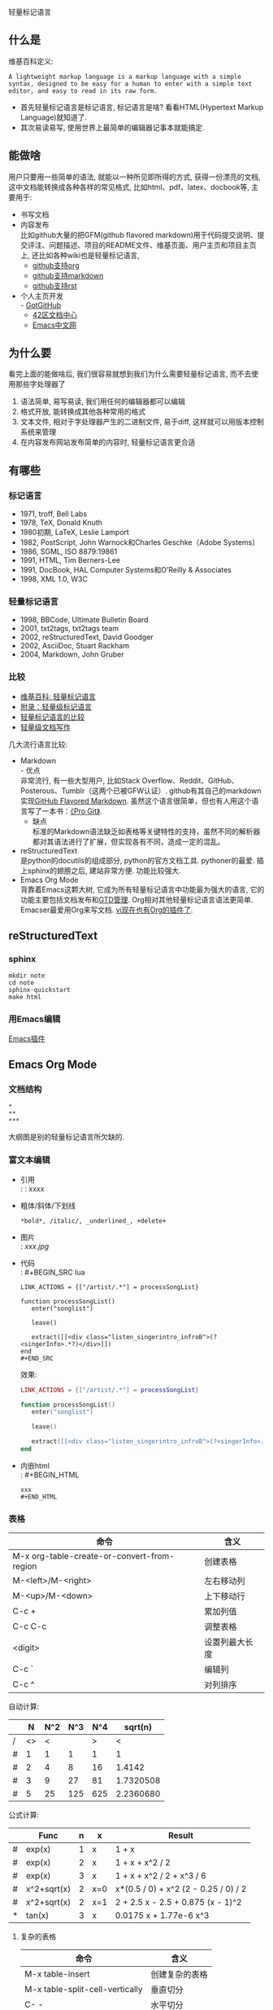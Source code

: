 # -*- org -*-

# Time-stamp: <2012-08-15 15:41:15 Wednesday by ahei>

#+OPTIONS: ^:nil author:nil timestamp:nil creator:nil
#+INFOJS_OPT: view:info toc:nil

轻量标记语言

** 什么是
   维基百科定义:
   : A lightweight markup language is a markup language with a simple syntax, designed to be easy for a human to enter with a simple text editor, and easy to read in its raw form.
   - 首先轻量标记语言是标记语言, 标记语言是啥? 看看HTML(Hypertext Markup Language)就知道了.
   - 其次易读易写, 使用世界上最简单的编辑器记事本就能搞定.

** 能做啥
   用户只要用一些简单的语法, 就能以一种所见即所得的方式, 获得一份漂亮的文档, 这中文档能转换成各种各样的常见格式, 比如html、pdf、latex、docbook等, 主要用于:
   - 书写文档
   - 内容发布 \\
     比如github大量的把GFM(github flavored markdown)用于代码提交说明、提交评注、问题描述、项目的README文件、维基页面、用户主页和项目主页上, 还比如各种wiki也是轻量标记语言,
     - [[https://github.com/haxney/ezbl/][github支持org]]
     - [[https://github.com/textmate/textmate][github支持markdown]]
     - [[https://github.com/bigmlcom/python][github支持rst]]
   - 个人主页开发 \\
     - [[http://www.worldhello.net/gotgithub/][GotGitHub]]
     - [[http://book.42qu.com/][42区文档中心]]
     - [[http://emacser.com/evernote-mode.htm][Emacs中文网]]

** 为什么要
   看完上面的能做啥后, 我们很容易就想到我们为什么需要轻量标记语言, 而不去使用那些字处理器了
   1. 语法简单, 易写易读, 我们用任何的编辑器都可以编辑
   2. 格式开放, 能转换成其他各种常用的格式
   3. 文本文件, 相对于字处理器产生的二进制文件, 易于diff, 这样就可以用版本控制系统来管理
   4. 在内容发布网站发布简单的内容时, 轻量标记语言更合适
     
** 有哪些
*** 标记语言
    - 1971, troff, Bell Labs
    - 1978, TeX, Donald Knuth
    - 1980初期, LaTeX, Leslie Lamport
    - 1982, PostScript, John Warnock和Charles Geschke（Adobe Systems）
    - 1986, SGML, ISO 8879:19861
    - 1991, HTML, Tim Berners-Lee
    - 1991, DocBook, HAL Computer Systems和O’Reilly & Associates
    - 1998, XML 1.0, W3C

*** 轻量标记语言
    - 1998, BBCode, Ultimate Bulletin Board
    - 2001, txt2tags, txt2tags team
    - 2002, reStructuredText, David Goodger
    - 2002, AsciiDoc, Stuart Rackham
    - 2004, Markdown, John Gruber

*** 比较
    - [[http://en.wikipedia.org/wiki/Lightweight_markup_language][维基百科: 轻量标记语言]]
    - [[http://www.worldhello.net/gotgithub/appendix/markups.html][附录：轻量级标记语言]]
    - [[http://bigclean.is-programmer.com/posts/19602.html][轻量标记语言的比较]]
    - [[http://stdio.tumblr.com/lightdoc][轻量级文档写作]]

    几大流行语言比较:
    - Markdown \\
      - 优点 \\
        非常流行, 有一些大型用户, 比如Stack Overflow、Reddit、GitHub、Posterous、Tumblr（这两个已被GFW认证）. github有其自己的markdown实现[[http://github.github.com/github-flavored-markdown/][GitHub Flavored Markdown]]. 虽然这个语言很简单，但也有人用这个语言写了一本书：[[http://progit.org/2009/07/28/the-gory-details.html][《Pro Git》]].
      - 缺点 \\
        标准的Markdown语法缺乏如表格等关键特性的支持，虽然不同的解析器都对其语法进行了扩展，但实现各有不同，造成一定的混乱。
    - reStructuredText \\
      是python的docutils的组成部分, python的官方文档工具. pythoner的最爱. 插上sphinx的翅膀之后, 建站非常方便. 功能比较强大.
    - Emacs Org Mode \\
      背靠着Emacs这颗大树, 它成为所有轻量标记语言中功能最为强大的语言, 它的功能主要包括文档发布和[[http://zh.wikipedia.org/wiki/GTD][GTD管理]]. Org相对其他轻量标记语言语法更简单. Emacser最爱用Org来写文档. [[https://github.com/hsitz/VimOrganizer][vi现在也有Org的插件了]].

** reStructuredText
*** sphinx
    : mkdir note
    : cd note
    : sphinx-quickstart
    : make html

*** 用Emacs编辑
    [[http://docutils.sourceforge.net/docs/user/emacs.html][Emacs插件]]
   
** Emacs Org Mode
*** 文档结构
    : *
    : **
    : ***
    大纲图是别的轻量标记语言所欠缺的.
    
*** 富文本编辑
    - 引用 \\
      : : xxxx
    - 粗体/斜体/下划线
      : *bold*, /italic/, _underlined_, +delete+
    - 图片 \\
      : [[xxx.jpg]]
    - 代码 \\
      : #+BEGIN_SRC lua
      : LINK_ACTIONS = {["/artist/.*"] = processSongList}
      :  
      : function processSongList()
      :    enter("songlist")
      :  
      :    leave()
      :  
      :    extract([[<div class="listen_singerintro_infroB">(?<singerInfo>.*?)</div>]])
      : end
      : #+END_SRC

      效果:
      #+BEGIN_SRC lua
      LINK_ACTIONS = {["/artist/.*"] = processSongList}
       
      function processSongList()
         enter("songlist")
       
         leave()
       
         extract([[<div class="listen_singerintro_infroB">(?<singerInfo>.*?)</div>]])
      end
      #+END_SRC
    - 内嵌html \\
      : #+BEGIN_HTML
      : xxx
      : #+END_HTML

*** 表格
    #+ATTR_HTML: border="1" rules="all" frame="all"
    | 命令                                        | 含义           |
    |---------------------------------------------+----------------|
    | M-x org-table-create-or-convert-from-region | 创建表格       |
    | M-<left>/M-<right>                          | 左右移动列     |
    | M-<up>/M-<down>                             | 上下移动行     |
    | C-c +                                       | 累加列值       |
    | C-c C-c                                     | 调整表格       |
    | <digit>                                     | 设置列最大长度 |
    | C-c `                                       | 编辑列         |
    | C-c ^                                       | 对列排序       |

    自动计算:
    #+ATTR_HTML: border="1" rules="all" frame="all"
    |   |  N | N^2 | N^3 |  N^4 |   sqrt(n) |
    |---+----+-----+-----+------+-----------|
    | / | <> |   < |     |    > |         < |
    | # |  1 |   1 |   1 |    1 |         1 |
    | # |  2 |   4 |   8 |   16 |    1.4142 |
    | # |  3 |   9 |  27 |   81 | 1.7320508 |
    | # |  5 |  25 | 125 |  625 | 2.2360680 |
    #+TBLFM: $3=$2^2::$4=$2^3::$5=$2^4::$6=sqrt($2)

    公式计算:
    #+ATTR_HTML: border="1" rules="all" frame="all"
    |---+-------------+---+-----+--------------------------------------|
    |   | Func        | n | x   | Result                               |
    |---+-------------+---+-----+--------------------------------------|
    | # | exp(x)      | 1 | x   | 1 + x                                |
    | # | exp(x)      | 2 | x   | 1 + x + x^2 / 2                      |
    | # | exp(x)      | 3 | x   | 1 + x + x^2 / 2 + x^3 / 6            |
    | # | x^2+sqrt(x) | 2 | x=0 | x*(0.5 / 0) + x^2 (2 - 0.25 / 0) / 2 |
    | # | x^2+sqrt(x) | 2 | x=1 | 2 + 2.5 x - 2.5 + 0.875 (x - 1)^2    |
    | * | tan(x)      | 3 | x   | 0.0175 x + 1.77e-6 x^3               |
    |---+-------------+---+-----+--------------------------------------|
    #+TBLFM: $5=taylor($2,$4,$3)

**** 复杂的表格
     #+ATTR_HTML: border="1" rules="all" frame="all"
     | 命令                            | 含义           |
     |---------------------------------+----------------|
     | M-x table-insert                | 创建复杂的表格 |
     | M-x table-split-cell-vertically | 垂直切分       |
     | C- -                            | 水平切分       |
     
     #+ATTR_HTML: border="1" rules="all" frame="all"
     +----------------------+-----+---------------+
     | 1                    |  2  |3              |
     +----------------------+-----+----+----------+
     |   4                  |5    |6   |7         |
     +----------+-----------+-----+----+----------+
     |  9       |  10       | 11  |  12           |
     +----------+-----------+-----+---------------+

*** GTD
    #+ATTR_HTML: border="1" rules="all" frame="all"
    | 命令               | 含义                            |
    |--------------------+---------------------------------|
    | M-S-<RET>          | 增加TODO                        |
    | C-c ,              | 设置优先级                      |
    | [%] or [/]         | 设置子任务                      |
    | C-c !              | 插入时间戳                      |
    | S-<left>/S-<right> | 增加/减少一天                   |
    | S-<up>/S-<down>    | 在光标所在日期的单位上增加/减少 |
    | C-c C-d            | 设置deadline                    |
    | C-c C-s            | 设置任务开始执行的时间          |
    | C-c C-x C-i        | 对任务开始计时                  |
    | C-c C-x C-o        | 对任务停止计时                  |
    | C-c C-x C-d        | 显示任务的总用时                |
    *Org中的时间选择器恐怕是世界上用户体验最好的时间选择器!*
    
*** 导出
    #+ATTR_HTML: border="1" rules="all" frame="all"
    | 命令                    | 含义         |
    |-------------------------+--------------|
    | M-x org-export-as-html  | 导出成html   |
    | M-x org-export-as-ascii | 导出成纯文本 |
    nb的以info形式导出: 在文件最开始增加:
    : #+INFOJS_OPT: view:info toc:nil
    
*** MobileOrg
    当今时代, 各路诸侯争先抢占无线市场, 人家Org 2009年就已经抢占市场了.
    
*** 流程图怎么办
    见下次分享, :)
    
** 参考资料
   - [[http://en.wikipedia.org/wiki/Lightweight_markup_language][维基百科: 轻量标记语言]]
   - [[http://www.worldhello.net/gotgithub/appendix/markups.html][附录：轻量级标记语言]]
   - [[http://bigclean.is-programmer.com/posts/19602.html][轻量标记语言的比较]]
   - [[http://stdio.tumblr.com/lightdoc][轻量级文档写作]]
   - [[http://wstudio.web.fc2.com/others/restructuredtext.html][reStructuredText 简明教程]]
   - [[http://book.42qu.com/rst.html][reStructuredText简明教程]]
